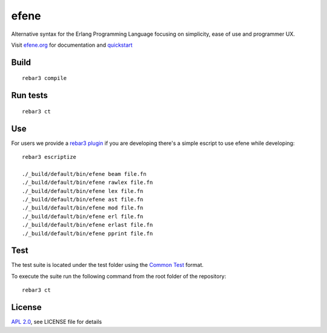 efene |BuildLink|_ |CoverageLink|_
=====

.. |BuildLink| image:: https://travis-ci.org/lauramcastro/efene.svg?branch=master
.. _BuildLink: https://travis-ci.org/lauramcastro/efene

.. |CoverageLink| image:: https://coveralls.io/repos/github/lauramcastro/efene/badge.svg?branch=master
.. _CoverageLink: https://coveralls.io/github/lauramcastro/efene?branch=master

Alternative syntax for the Erlang Programming Language focusing on simplicity,
ease of use and programmer UX.

Visit `efene.org <http://efene.org>`_ for documentation and `quickstart <http://efene.org/quickstart.html>`_

Build
-----

::

    rebar3 compile

Run tests
---------

::

    rebar3 ct


Use
---

For users we provide a `rebar3 plugin <http://efene.org/rebar-plugin.html>`_
if you are developing there's a simple escript to use efene while developing::

    rebar3 escriptize

    ./_build/default/bin/efene beam file.fn
    ./_build/default/bin/efene rawlex file.fn
    ./_build/default/bin/efene lex file.fn
    ./_build/default/bin/efene ast file.fn
    ./_build/default/bin/efene mod file.fn
    ./_build/default/bin/efene erl file.fn
    ./_build/default/bin/efene erlast file.fn
    ./_build/default/bin/efene pprint file.fn

Test
----

The test suite is located under the test folder using the `Common Test <http://erlang.org/doc/man/common_test.html>`_ format.

To execute the suite run the following command from the root folder of the repository:

::

    rebar3 ct

License
-------

`APL 2.0 <https://www.apache.org/licenses/LICENSE-2.0.html>`_, see LICENSE file for details
